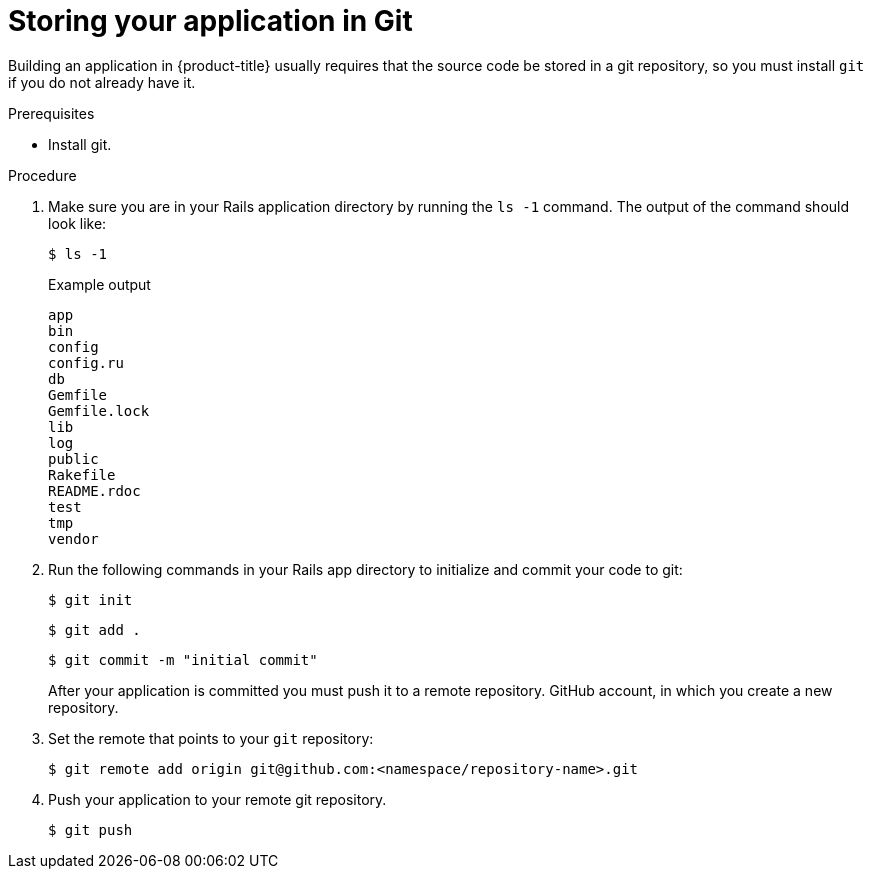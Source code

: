 // Module included in the following assemblies:
// * openshift_images/templates-ruby-on-rails.adoc


:_mod-docs-content-type: PROCEDURE
[id="templates-rails-storing-application-in-git_{context}"]
= Storing your application in Git

Building an application in {product-title} usually requires that the source code be stored in a git repository, so you must install `git` if you do not already have it.

.Prerequisites

* Install git.

.Procedure

. Make sure you are in your Rails application directory by running the `ls -1` command. The output of the command should look like:
+
[source,terminal]
----
$ ls -1
----
+
.Example output
[source,terminal]
----
app
bin
config
config.ru
db
Gemfile
Gemfile.lock
lib
log
public
Rakefile
README.rdoc
test
tmp
vendor
----

. Run the following commands in your Rails app directory to initialize and commit your code to git:
+
[source,terminal]
----
$ git init
----
+
[source,terminal]
----
$ git add .
----
+
[source,terminal]
----
$ git commit -m "initial commit"
----
+
After your application is committed you must push it to a remote repository. GitHub account, in which you create a new repository.

. Set the remote that points to your `git` repository:
+
[source,terminal]
----
$ git remote add origin git@github.com:<namespace/repository-name>.git
----

. Push your application to your remote git repository.
+
[source,terminal]
----
$ git push
----